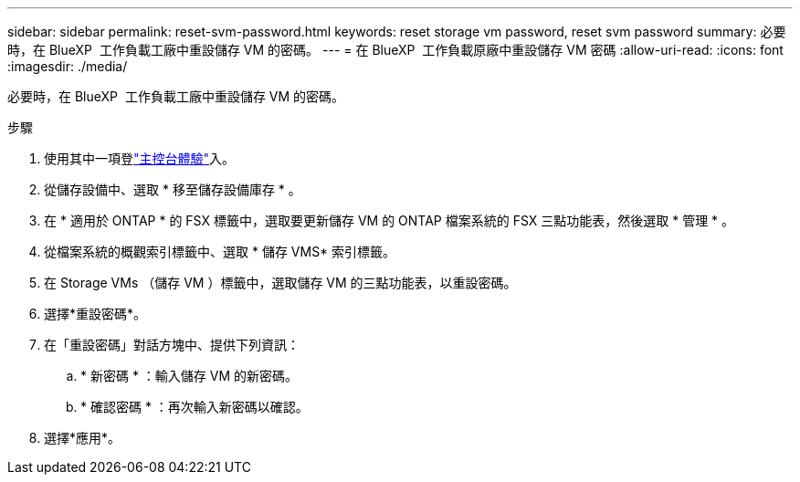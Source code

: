 ---
sidebar: sidebar 
permalink: reset-svm-password.html 
keywords: reset storage vm password, reset svm password 
summary: 必要時，在 BlueXP  工作負載工廠中重設儲存 VM 的密碼。 
---
= 在 BlueXP  工作負載原廠中重設儲存 VM 密碼
:allow-uri-read: 
:icons: font
:imagesdir: ./media/


[role="lead"]
必要時，在 BlueXP  工作負載工廠中重設儲存 VM 的密碼。

.步驟
. 使用其中一項登link:https://docs.netapp.com/us-en/workload-setup-admin/console-experiences.html["主控台體驗"^]入。
. 從儲存設備中、選取 * 移至儲存設備庫存 * 。
. 在 * 適用於 ONTAP * 的 FSX 標籤中，選取要更新儲存 VM 的 ONTAP 檔案系統的 FSX 三點功能表，然後選取 * 管理 * 。
. 從檔案系統的概觀索引標籤中、選取 * 儲存 VMS* 索引標籤。
. 在 Storage VMs （儲存 VM ）標籤中，選取儲存 VM 的三點功能表，以重設密碼。
. 選擇*重設密碼*。
. 在「重設密碼」對話方塊中、提供下列資訊：
+
.. * 新密碼 * ：輸入儲存 VM 的新密碼。
.. * 確認密碼 * ：再次輸入新密碼以確認。


. 選擇*應用*。

